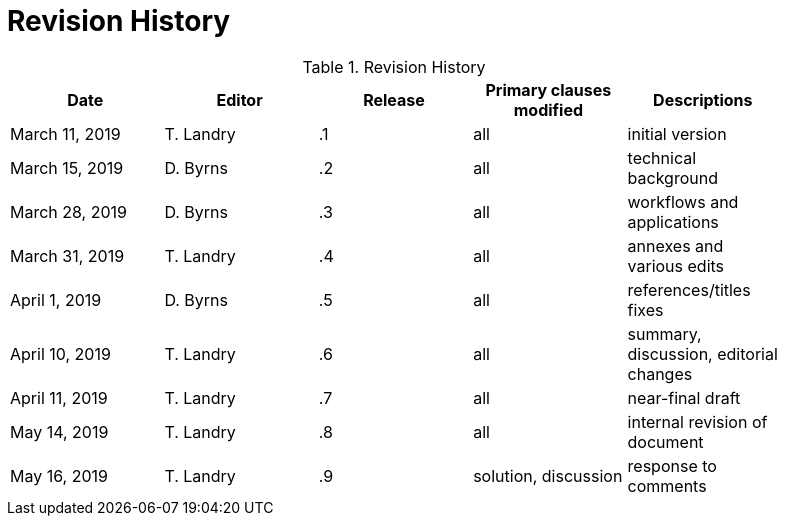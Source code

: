 [appendix]
[[RevisionHistory]]
= Revision History

.Revision History
[width="90%",options="header"]
|====================
|Date |Editor |Release | Primary clauses modified |Descriptions
|March 11, 2019 |T. Landry | .1 |all |initial version
|March 15, 2019 |D. Byrns | .2 |all |technical background
|March 28, 2019 |D. Byrns | .3 |all |workflows and applications
|March 31, 2019 |T. Landry | .4 |all |annexes and various edits
|April 1, 2019 |D. Byrns | .5 |all |references/titles fixes
|April 10, 2019 |T. Landry | .6 |all |summary, discussion, editorial changes
|April 11, 2019 |T. Landry | .7 |all |near-final draft
|May 14, 2019 |T. Landry | .8 |all |internal revision of document
|May 16, 2019 |T. Landry | .9 |solution, discussion | response to comments
|====================
